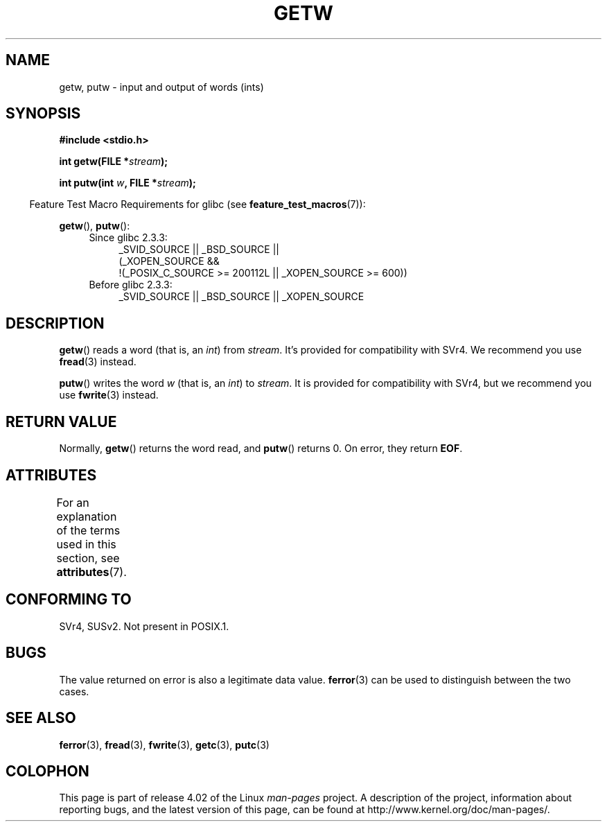 .\" Copyright (c) 1995 by Jim Van Zandt <jrv@vanzandt.mv.com>
.\"
.\" %%%LICENSE_START(VERBATIM)
.\" Permission is granted to make and distribute verbatim copies of this
.\" manual provided the copyright notice and this permission notice are
.\" preserved on all copies.
.\"
.\" Permission is granted to copy and distribute modified versions of this
.\" manual under the conditions for verbatim copying, provided that the
.\" entire resulting derived work is distributed under the terms of a
.\" permission notice identical to this one.
.\"
.\" Since the Linux kernel and libraries are constantly changing, this
.\" manual page may be incorrect or out-of-date.  The author(s) assume no
.\" responsibility for errors or omissions, or for damages resulting from
.\" the use of the information contained herein.  The author(s) may not
.\" have taken the same level of care in the production of this manual,
.\" which is licensed free of charge, as they might when working
.\" professionally.
.\"
.\" Formatted or processed versions of this manual, if unaccompanied by
.\" the source, must acknowledge the copyright and authors of this work.
.\" %%%LICENSE_END
.\"
.TH GETW 3  2015-03-02 "GNU" "Linux Programmer's Manual"
.SH NAME
getw, putw \- input and output of words (ints)
.SH SYNOPSIS
.nf
.B #include <stdio.h>
.sp
.BI "int getw(FILE *" stream );

.BI "int putw(int " w ", FILE *" stream );
.fi
.sp
.in -4n
Feature Test Macro Requirements for glibc (see
.BR feature_test_macros (7)):
.in
.sp
.BR getw (),
.BR putw ():
.ad l
.PD 0
.RS 4
.TP 4
Since glibc 2.3.3:
_SVID_SOURCE || _BSD_SOURCE ||
.br
(_XOPEN_SOURCE &&
    !(_POSIX_C_SOURCE\ >=\ 200112L || _XOPEN_SOURCE\ >=\ 600))
.TP
Before glibc 2.3.3:
_SVID_SOURCE || _BSD_SOURCE || _XOPEN_SOURCE
.RE
.PD
.ad
.SH DESCRIPTION
.BR getw ()
reads a word (that is, an \fIint\fP) from \fIstream\fP.
It's provided for compatibility with SVr4.
We recommend you use
.BR fread (3)
instead.
.P
.BR putw ()
writes the word \fIw\fP (that is,
an \fIint\fP) to \fIstream\fP.
It is provided for compatibility with SVr4, but we recommend you use
.BR fwrite (3)
instead.
.SH RETURN VALUE
Normally,
.BR getw ()
returns the word read, and
.BR putw ()
returns 0.
On error, they return \fBEOF\fP.
.SH ATTRIBUTES
For an explanation of the terms used in this section, see
.BR attributes (7).
.TS
allbox;
lbw14 lb lb
l l l.
Interface	Attribute	Value
T{
.BR getw (),
.BR putw ()
T}	Thread safety	MT-Safe
.TE
.SH CONFORMING TO
SVr4, SUSv2.
Not present in POSIX.1.
.SH BUGS
The value returned on error is also a legitimate data value.
.BR ferror (3)
can be used to distinguish between the two cases.
.SH SEE ALSO
.BR ferror (3),
.BR fread (3),
.BR fwrite (3),
.BR getc (3),
.BR putc (3)
.SH COLOPHON
This page is part of release 4.02 of the Linux
.I man-pages
project.
A description of the project,
information about reporting bugs,
and the latest version of this page,
can be found at
\%http://www.kernel.org/doc/man\-pages/.
